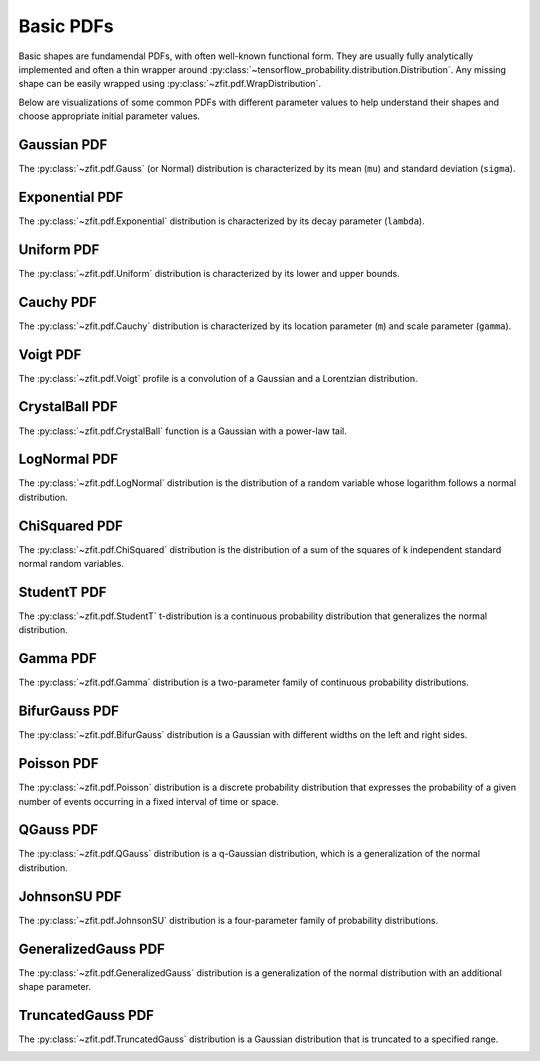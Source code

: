 Basic PDFs
##########


Basic shapes are fundamendal PDFs, with often well-known functional form.
They are usually fully analytically implemented and often a thin
wrapper around :py:class:`~tensorflow_probability.distribution.Distribution`.
Any missing shape can be easily wrapped using :py:class:`~zfit.pdf.WrapDistribution`.

Below are visualizations of some common PDFs with different parameter values to help
understand their shapes and choose appropriate initial parameter values.

Gaussian PDF
---------------------------------------------------------------------

The :py:class:`~zfit.pdf.Gauss` (or Normal) distribution is characterized by its mean (``mu``) and standard deviation (``sigma``).

.. image:: ../../images/_generated/pdfs/gauss_mu.png
   :width: 80%
   :align: center
   :alt: Gaussian PDF with different mu values

.. image:: ../../images/_generated/pdfs/gauss_sigma.png
   :width: 80%
   :align: center
   :alt: Gaussian PDF with different sigma values

.. autosummary::

    zfit.pdf.Gauss

Exponential PDF
---------------------------------------------------------------------------------------------------------------------

The :py:class:`~zfit.pdf.Exponential` distribution is characterized by its decay parameter (``lambda``).

.. image:: ../../images/_generated/pdfs/exponential_lambda.png
   :width: 80%
   :align: center
   :alt: Exponential PDF with different lambda values

.. autosummary::

    zfit.pdf.Exponential

Uniform PDF
--------------------------------------------------------------------------------------------------------------

The :py:class:`~zfit.pdf.Uniform` distribution is characterized by its lower and upper bounds.

.. image:: ../../images/_generated/pdfs/uniform_range.png
   :width: 80%
   :align: center
   :alt: Uniform PDF with different ranges

.. autosummary::

    zfit.pdf.Uniform


Cauchy PDF
----------------------------------------------------------------

The :py:class:`~zfit.pdf.Cauchy` distribution is characterized by its location parameter (``m``) and scale parameter (``gamma``).

.. image:: ../../images/_generated/pdfs/cauchy_m.png
   :width: 80%
   :align: center
   :alt: Cauchy PDF with different m values

.. image:: ../../images/_generated/pdfs/cauchy_gamma.png
   :width: 80%
   :align: center
   :alt: Cauchy PDF with different gamma values

.. autosummary::

    zfit.pdf.Cauchy

Voigt PDF
---------------------------------------------------------------

The :py:class:`~zfit.pdf.Voigt` profile is a convolution of a Gaussian and a Lorentzian distribution.

.. image:: ../../images/_generated/pdfs/voigt_sigma.png
   :width: 80%
   :align: center
   :alt: Voigt PDF with different sigma values

.. image:: ../../images/_generated/pdfs/voigt_gamma.png
   :width: 80%
   :align: center
   :alt: Voigt PDF with different gamma values

.. image:: ../../images/_generated/pdfs/voigt_m.png
   :width: 80%
   :align: center
   :alt: Voigt PDF with different u values

.. autosummary::

    zfit.pdf.Voigt

CrystalBall PDF
--------------------------------------------------------------------------------------------------------------------

The :py:class:`~zfit.pdf.CrystalBall` function is a Gaussian with a power-law tail.

.. image:: ../../images/_generated/pdfs/crystalball_alpha.png
   :width: 80%
   :align: center
   :alt: CrystalBall PDF with different alpha values

.. image:: ../../images/_generated/pdfs/crystalball_n.png
   :width: 80%
   :align: center
   :alt: CrystalBall PDF with different n values

.. image:: ../../images/_generated/pdfs/crystalball_mu.png
   :width: 80%
   :align: center
   :alt: CrystalBall PDF with different mu values

.. image:: ../../images/_generated/pdfs/crystalball_sigma.png
   :width: 80%
   :align: center
   :alt: CrystalBall PDF with different sigma values

.. autosummary::

    zfit.pdf.CrystalBall

LogNormal PDF
---------------------------------------------------------------------

The :py:class:`~zfit.pdf.LogNormal` distribution is the distribution of a random variable whose logarithm follows a normal distribution.

.. image:: ../../images/_generated/pdfs/lognormal_mu.png
   :width: 80%
   :align: center
   :alt: LogNormal PDF with different mu values

.. image:: ../../images/_generated/pdfs/lognormal_sigma.png
   :width: 80%
   :align: center
   :alt: LogNormal PDF with different sigma values

.. autosummary::

    zfit.pdf.LogNormal

ChiSquared PDF
--------------------------------------------
The :py:class:`~zfit.pdf.ChiSquared` distribution is the distribution of a sum of the squares of k independent standard normal random variables.

.. image:: ../../images/_generated/pdfs/chisquared_ndof.png
   :width: 80%
   :align: center
   :alt: ChiSquared PDF with different ndof values

.. autosummary::

    zfit.pdf.ChiSquared

StudentT PDF
--------------------------------------------------------------------------------------------------------------

The :py:class:`~zfit.pdf.StudentT` t-distribution is a continuous probability distribution that generalizes the normal distribution.

.. image:: ../../images/_generated/pdfs/studentt_ndof.png
   :width: 80%
   :align: center
   :alt: StudentT PDF with different ndof values

.. autosummary::

    zfit.pdf.StudentT

Gamma PDF
-----------------------------------------------

The :py:class:`~zfit.pdf.Gamma` distribution is a two-parameter family of continuous probability distributions.

.. image:: ../../images/_generated/pdfs/gamma_gamma.png
   :width: 80%
   :align: center
   :alt: Gamma PDF with different gamma values

.. image:: ../../images/_generated/pdfs/gamma_beta.png
   :width: 80%
   :align: center
   :alt: Gamma PDF with different beta values

.. autosummary::

    zfit.pdf.Gamma

BifurGauss PDF
---------------------------------------------------------------------

The :py:class:`~zfit.pdf.BifurGauss` distribution is a Gaussian with different widths on the left and right sides.

.. image:: ../../images/_generated/pdfs/bifurgauss_mu.png
   :width: 80%
   :align: center
   :alt: BifurGauss PDF with different mu values

.. image:: ../../images/_generated/pdfs/bifurgauss_sigmal.png
   :width: 80%
   :align: center
   :alt: BifurGauss PDF with different sigma_left values

.. image:: ../../images/_generated/pdfs/bifurgauss_sigmar.png
   :width: 80%
   :align: center
   :alt: BifurGauss PDF with different sigma_right values

.. autosummary::

    zfit.pdf.BifurGauss

Poisson PDF
---------------------------------------------------------------

The :py:class:`~zfit.pdf.Poisson` distribution is a discrete probability distribution that expresses the probability of a given number of events occurring in a fixed interval of time or space.

.. image:: ../../images/_generated/pdfs/poisson_lamb.png
   :width: 80%
   :align: center
   :alt: Poisson PDF with different lambda values

.. autosummary::

    zfit.pdf.Poisson

QGauss PDF
-----------------------------------------------

The :py:class:`~zfit.pdf.QGauss` distribution is a q-Gaussian distribution, which is a generalization of the normal distribution.

.. image:: ../../images/_generated/pdfs/qgauss_mu.png
   :width: 80%
   :align: center
   :alt: QGauss PDF with different mu values

.. image:: ../../images/_generated/pdfs/qgauss_sigma.png
   :width: 80%
   :align: center
   :alt: QGauss PDF with different sigma values

.. image:: ../../images/_generated/pdfs/qgauss_q.png
   :width: 80%
   :align: center
   :alt: QGauss PDF with different q values

.. autosummary::

    zfit.pdf.QGauss

JohnsonSU PDF
--------------------------------------------------------------------------------------------------------------

The :py:class:`~zfit.pdf.JohnsonSU` distribution is a four-parameter family of probability distributions.

.. image:: ../../images/_generated/pdfs/johnsonsu_mu.png
   :width: 80%
   :align: center
   :alt: JohnsonSU PDF with different mu values

.. image:: ../../images/_generated/pdfs/johnsonsu_gamma.png
   :width: 80%
   :align: center
   :alt: JohnsonSU PDF with different gamma values

.. image:: ../../images/_generated/pdfs/johnsonsu_delta.png
   :width: 80%
   :align: center
   :alt: JohnsonSU PDF with different delta values

.. autosummary::

    zfit.pdf.JohnsonSU

GeneralizedGauss PDF
-----------------------------------------------------------

The :py:class:`~zfit.pdf.GeneralizedGauss` distribution is a generalization of the normal distribution with an additional shape parameter.

.. image:: ../../images/_generated/pdfs/generalizedgauss_mu.png
   :width: 80%
   :align: center
   :alt: GeneralizedGauss PDF with different mu values

.. image:: ../../images/_generated/pdfs/generalizedgauss_sigma.png
   :width: 80%
   :align: center
   :alt: GeneralizedGauss PDF with different sigma values

.. image:: ../../images/_generated/pdfs/generalizedgauss_beta.png
   :width: 80%
   :align: center
   :alt: GeneralizedGauss PDF with different beta values

.. autosummary::

    zfit.pdf.GeneralizedGauss

TruncatedGauss PDF
---------------------------------------------------------------------------------------------------------------------

The :py:class:`~zfit.pdf.TruncatedGauss` distribution is a Gaussian distribution that is truncated to a specified range.

.. image:: ../../images/_generated/pdfs/truncatedgauss_mu.png
   :width: 80%
   :align: center
   :alt: TruncatedGauss PDF with different mu values

.. image:: ../../images/_generated/pdfs/truncatedgauss_sigma.png
   :width: 80%
   :align: center
   :alt: TruncatedGauss PDF with different sigma values

.. image:: ../../images/_generated/pdfs/truncatedgauss_range.png
   :width: 80%
   :align: center
   :alt: TruncatedGauss PDF with different truncation ranges

.. autosummary::

    zfit.pdf.TruncatedGauss

.. autosummary::
    :toctree: _generated/basic

    zfit.pdf.Gauss
    zfit.pdf.Exponential
    zfit.pdf.CrystalBall
    zfit.pdf.DoubleCB
    zfit.pdf.GeneralizedCB
    zfit.pdf.GaussExpTail
    zfit.pdf.GeneralizedGaussExpTail
    zfit.pdf.Uniform
    zfit.pdf.Cauchy
    zfit.pdf.Voigt
    zfit.pdf.TruncatedGauss
    zfit.pdf.BifurGauss
    zfit.pdf.Poisson
    zfit.pdf.LogNormal
    zfit.pdf.QGauss
    zfit.pdf.ChiSquared
    zfit.pdf.StudentT
    zfit.pdf.Gamma
    zfit.pdf.JohnsonSU
    zfit.pdf.GeneralizedGauss
